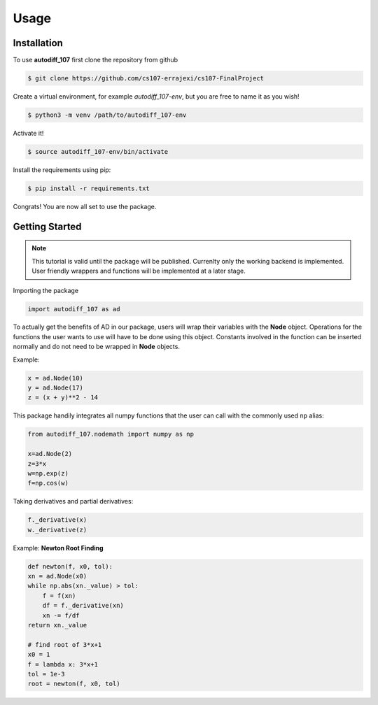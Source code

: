 Usage
=====

.. _installation:

Installation
------------

To use **autodiff_107** first clone the repository from github

.. code-block:: console

    $ git clone https://github.com/cs107-errajexi/cs107-FinalProject

Create a virtual environment, for example *autodiff_107-env*, but you are free to name it as you wish!

.. code-block:: console

    $ python3 -m venv /path/to/autodiff_107-env

Activate it!

.. code-block:: console

    $ source autodiff_107-env/bin/activate

Install the requirements using pip:

.. code-block:: console

    $ pip install -r requirements.txt

Congrats! You are now all set to use the package.

.. _getting_started:

Getting Started
---------------

.. note::
   This tutorial is valid until the package will be published. Currenlty only the working backend is implemented. User friendly wrappers and functions will be implemented at a later stage.

Importing the package

.. code-block:: python3

    import autodiff_107 as ad

To actually get the benefits of AD in our package, users will wrap their variables with the **Node** object. Operations for the functions the user wants to use will have to be done using this object. Constants involved in the function can be inserted normally and do not need to be wrapped in **Node** objects.

Example:

.. code-block:: python3

    x = ad.Node(10)
    y = ad.Node(17)
    z = (x + y)**2 - 14

This package handily integrates all numpy functions that the user can call with the commonly used ``np`` alias:

.. code-block:: python3

    from autodiff_107.nodemath import numpy as np

    x=ad.Node(2)
    z=3*x
    w=np.exp(z)
    f=np.cos(w)

Taking derivatives and partial derivatives:

.. code-block:: python3

    f._derivative(x)
    w._derivative(z)

Example: **Newton Root Finding**

.. code-block:: python3

    def newton(f, x0, tol):
    xn = ad.Node(x0)
    while np.abs(xn._value) > tol:
        f = f(xn)
        df = f._derivative(xn)
        xn -= f/df
    return xn._value

    # find root of 3*x+1
    x0 = 1
    f = lambda x: 3*x+1
    tol = 1e-3
    root = newton(f, x0, tol)